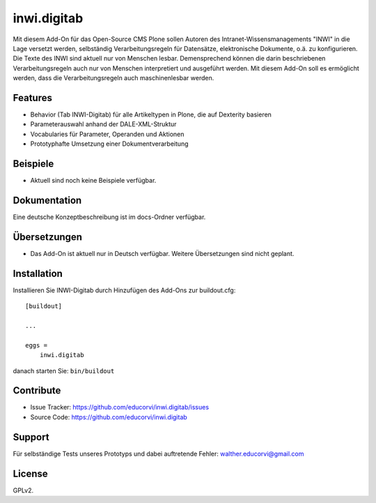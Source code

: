 .. This README is meant for consumption by humans and pypi. Pypi can render rst files so please do not use Sphinx features.
   If you want to learn more about writing documentation, please check out: http://docs.plone.org/about/documentation_styleguide.html
   This text does not appear on pypi or github. It is a comment.

============
inwi.digitab
============

Mit diesem Add-On für das Open-Source CMS Plone sollen Autoren des Intranet-Wissensmanagements "INWI" in die Lage versetzt werden,
selbständig Verarbeitungsregeln für Datensätze, elektronische Dokumente, o.ä. zu konfigurieren. Die Texte des INWI sind aktuell nur
von Menschen lesbar. Demensprechend können die darin beschriebenen Verarbeitungsregeln auch nur von Menschen interpretiert und
ausgeführt werden. Mit diesem Add-On soll es ermöglicht werden, dass die Verarbeitungsregeln auch maschinenlesbar werden. 

Features
--------

- Behavior (Tab INWI-Digitab) für alle Artikeltypen in Plone, die auf Dexterity basieren
- Parameterauswahl anhand der DALE-XML-Struktur
- Vocabularies für Parameter, Operanden und Aktionen
- Prototyphafte Umsetzung einer Dokumentverarbeitung


Beispiele
---------

- Aktuell sind noch keine Beispiele verfügbar.


Dokumentation
-------------

Eine deutsche Konzeptbeschreibung ist im docs-Ordner verfügbar.

Übersetzungen
-------------

- Das Add-On ist aktuell nur in Deutsch verfügbar. Weitere Übersetzungen sind nicht geplant.


Installation
------------

Installieren Sie INWI-Digitab durch Hinzufügen des Add-Ons zur buildout.cfg::

    [buildout]

    ...

    eggs =
        inwi.digitab


danach starten Sie: ``bin/buildout``


Contribute
----------

- Issue Tracker: https://github.com/educorvi/inwi.digitab/issues
- Source Code: https://github.com/educorvi/inwi.digitab


Support
-------

Für selbständige Tests unseres Prototyps und dabei auftretende Fehler: walther.educorvi@gmail.com


License
-------

GPLv2.
